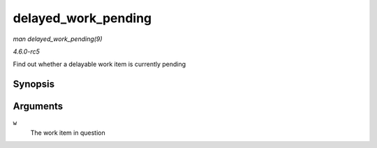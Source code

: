 .. -*- coding: utf-8; mode: rst -*-

.. _API-delayed-work-pending:

====================
delayed_work_pending
====================

*man delayed_work_pending(9)*

*4.6.0-rc5*

Find out whether a delayable work item is currently pending


Synopsis
========

.. c:function:: delayed_work_pending( w )

Arguments
=========

``w``
    The work item in question


.. ------------------------------------------------------------------------------
.. This file was automatically converted from DocBook-XML with the dbxml
.. library (https://github.com/return42/sphkerneldoc). The origin XML comes
.. from the linux kernel, refer to:
..
.. * https://github.com/torvalds/linux/tree/master/Documentation/DocBook
.. ------------------------------------------------------------------------------
